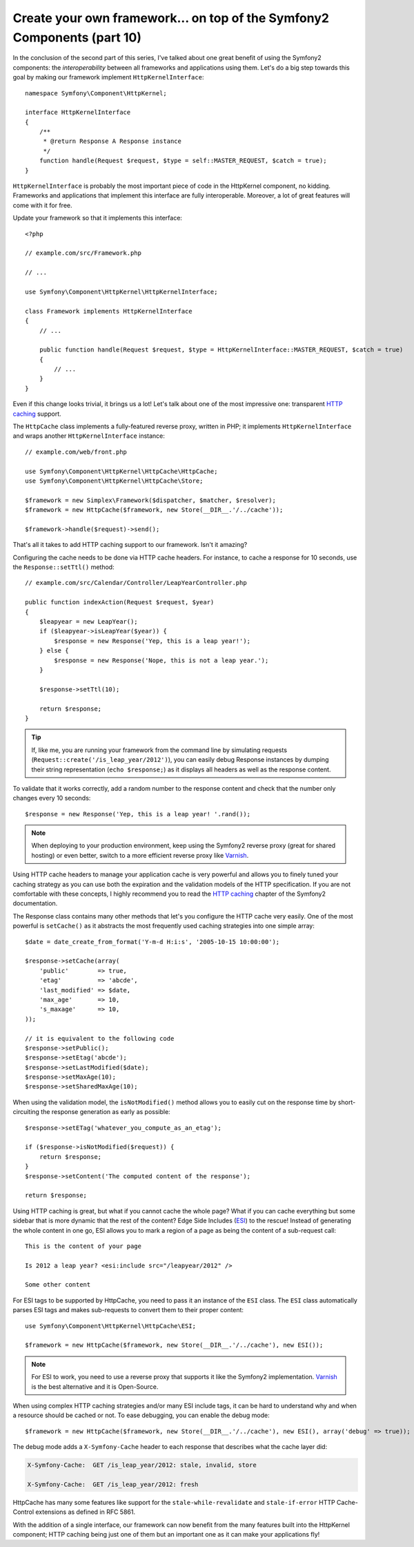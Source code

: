 Create your own framework... on top of the Symfony2 Components (part 10)
========================================================================

In the conclusion of the second part of this series, I've talked about one
great benefit of using the Symfony2 components: the *interoperability* between
all frameworks and applications using them. Let's do a big step towards this
goal by making our framework implement ``HttpKernelInterface``::

    namespace Symfony\Component\HttpKernel;

    interface HttpKernelInterface
    {
        /**
         * @return Response A Response instance
         */
        function handle(Request $request, $type = self::MASTER_REQUEST, $catch = true);
    }

``HttpKernelInterface`` is probably the most important piece of code in the
HttpKernel component, no kidding. Frameworks and applications that implement
this interface are fully interoperable. Moreover, a lot of great features will
come with it for free.

Update your framework so that it implements this interface::

    <?php

    // example.com/src/Framework.php

    // ...

    use Symfony\Component\HttpKernel\HttpKernelInterface;

    class Framework implements HttpKernelInterface
    {
        // ...

        public function handle(Request $request, $type = HttpKernelInterface::MASTER_REQUEST, $catch = true)
        {
            // ...
        }
    }

Even if this change looks trivial, it brings us a lot! Let's talk about one of
the most impressive one: transparent `HTTP caching`_ support.

The ``HttpCache`` class implements a fully-featured reverse proxy, written in
PHP; it implements ``HttpKernelInterface`` and wraps another
``HttpKernelInterface`` instance::

    // example.com/web/front.php

    use Symfony\Component\HttpKernel\HttpCache\HttpCache;
    use Symfony\Component\HttpKernel\HttpCache\Store;

    $framework = new Simplex\Framework($dispatcher, $matcher, $resolver);
    $framework = new HttpCache($framework, new Store(__DIR__.'/../cache'));

    $framework->handle($request)->send();

That's all it takes to add HTTP caching support to our framework. Isn't it
amazing?

Configuring the cache needs to be done via HTTP cache headers. For instance,
to cache a response for 10 seconds, use the ``Response::setTtl()`` method::

    // example.com/src/Calendar/Controller/LeapYearController.php

    public function indexAction(Request $request, $year)
    {
        $leapyear = new LeapYear();
        if ($leapyear->isLeapYear($year)) {
            $response = new Response('Yep, this is a leap year!');
        } else {
            $response = new Response('Nope, this is not a leap year.');
        }

        $response->setTtl(10);

        return $response;
    }

.. tip::

    If, like me, you are running your framework from the command line by
    simulating requests (``Request::create('/is_leap_year/2012')``), you can
    easily debug Response instances by dumping their string representation
    (``echo $response;``) as it displays all headers as well as the response
    content.

To validate that it works correctly, add a random number to the response
content and check that the number only changes every 10 seconds::

    $response = new Response('Yep, this is a leap year! '.rand());

.. note::

    When deploying to your production environment, keep using the Symfony2
    reverse proxy (great for shared hosting) or even better, switch to a more
    efficient reverse proxy like `Varnish`_.

Using HTTP cache headers to manage your application cache is very powerful and
allows you to finely tuned your caching strategy as you can use both the
expiration and the validation models of the HTTP specification. If you are not
comfortable with these concepts, I highly recommend you to read the `HTTP
caching`_ chapter of the Symfony2 documentation.

The Response class contains many other methods that let's you configure the
HTTP cache very easily. One of the most powerful is ``setCache()`` as it
abstracts the most frequently used caching strategies into one simple array::

    $date = date_create_from_format('Y-m-d H:i:s', '2005-10-15 10:00:00');

    $response->setCache(array(
        'public'        => true,
        'etag'          => 'abcde',
        'last_modified' => $date,
        'max_age'       => 10,
        's_maxage'      => 10,
    ));

    // it is equivalent to the following code
    $response->setPublic();
    $response->setEtag('abcde');
    $response->setLastModified($date);
    $response->setMaxAge(10);
    $response->setSharedMaxAge(10);

When using the validation model, the ``isNotModified()`` method allows you to
easily cut on the response time by short-circuiting the response generation as
early as possible::

    $response->setETag('whatever_you_compute_as_an_etag');

    if ($response->isNotModified($request)) {
        return $response;
    }
    $response->setContent('The computed content of the response');

    return $response;

Using HTTP caching is great, but what if you cannot cache the whole page? What
if you can cache everything but some sidebar that is more dynamic that the
rest of the content? Edge Side Includes (`ESI`_) to the rescue! Instead of
generating the whole content in one go, ESI allows you to mark a region of a
page as being the content of a sub-request call::

    This is the content of your page

    Is 2012 a leap year? <esi:include src="/leapyear/2012" />

    Some other content

For ESI tags to be supported by HttpCache, you need to pass it an instance of
the ``ESI`` class. The ``ESI`` class automatically parses ESI tags and makes
sub-requests to convert them to their proper content::

    use Symfony\Component\HttpKernel\HttpCache\ESI;

    $framework = new HttpCache($framework, new Store(__DIR__.'/../cache'), new ESI());

.. note::

    For ESI to work, you need to use a reverse proxy that supports it like the
    Symfony2 implementation. `Varnish`_ is the best alternative and it is
    Open-Source.

When using complex HTTP caching strategies and/or many ESI include tags, it
can be hard to understand why and when a resource should be cached or not. To
ease debugging, you can enable the debug mode::

    $framework = new HttpCache($framework, new Store(__DIR__.'/../cache'), new ESI(), array('debug' => true));

The debug mode adds a ``X-Symfony-Cache`` header to each response that
describes what the cache layer did:

.. code-block:: text

    X-Symfony-Cache:  GET /is_leap_year/2012: stale, invalid, store

    X-Symfony-Cache:  GET /is_leap_year/2012: fresh

HttpCache has many some features like support for the
``stale-while-revalidate`` and ``stale-if-error`` HTTP Cache-Control
extensions as defined in RFC 5861.

With the addition of a single interface, our framework can now benefit from
the many features built into the HttpKernel component; HTTP caching being just
one of them but an important one as it can make your applications fly!

.. _`HTTP caching`: http://symfony.com/doc/current/book/http_cache.html
.. _`ESI`:          http://en.wikipedia.org/wiki/Edge_Side_Includes
.. _`Varnish`:      https://www.varnish-cache.org/
